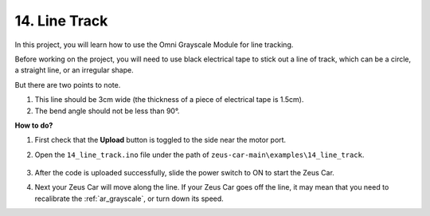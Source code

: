 .. _ar_line_track:

14. Line Track
==============

In this project, you will learn how to use the Omni Grayscale Module for line tracking.

Before working on the project, you will need to use black electrical tape to stick out a line of track, which can be a circle, a straight line, or an irregular shape.

But there are two points to note.

1. This line should be 3cm wide (the thickness of a piece of electrical tape is 1.5cm).
2. The bend angle should not be less than 90°.

.. image:: img/map.png

**How to do?**

#. First check that the **Upload** button is toggled to the side near the motor port.

#. Open the ``14_line_track.ino`` file under the path of ``zeus-car-main\examples\14_line_track``.

    .. raw:: html

        <iframe src=https://create.arduino.cc/editor/sunfounder01/f1bfb9ad-8bfa-417e-a4c0-10dbdcdc4298/preview?embed style="height:510px;width:100%;margin:10px 0" frameborder=0></iframe>

#. After the code is uploaded successfully, slide the power switch to ON to start the Zeus Car.


#. Next your Zeus Car will move along the line. If your Zeus Car goes off the line, it may mean that you need to recalibrate the :ref:`ar_grayscale`, or turn down its speed.

